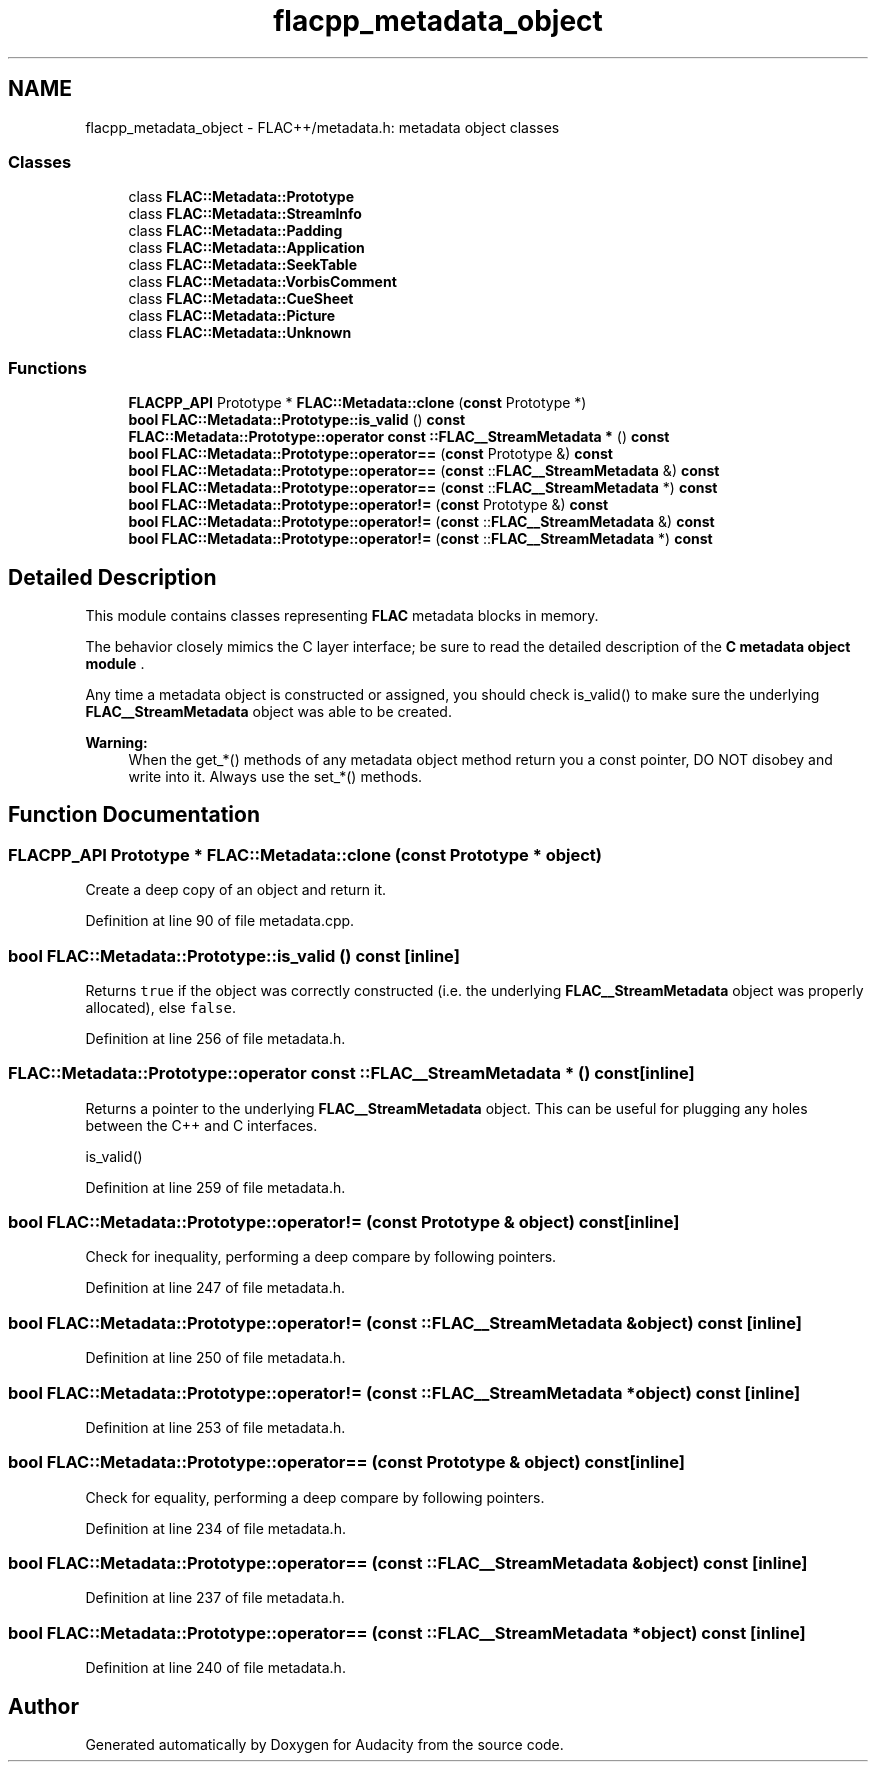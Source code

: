 .TH "flacpp_metadata_object" 3 "Thu Apr 28 2016" "Audacity" \" -*- nroff -*-
.ad l
.nh
.SH NAME
flacpp_metadata_object \- FLAC++/metadata\&.h: metadata object classes
.SS "Classes"

.in +1c
.ti -1c
.RI "class \fBFLAC::Metadata::Prototype\fP"
.br
.ti -1c
.RI "class \fBFLAC::Metadata::StreamInfo\fP"
.br
.ti -1c
.RI "class \fBFLAC::Metadata::Padding\fP"
.br
.ti -1c
.RI "class \fBFLAC::Metadata::Application\fP"
.br
.ti -1c
.RI "class \fBFLAC::Metadata::SeekTable\fP"
.br
.ti -1c
.RI "class \fBFLAC::Metadata::VorbisComment\fP"
.br
.ti -1c
.RI "class \fBFLAC::Metadata::CueSheet\fP"
.br
.ti -1c
.RI "class \fBFLAC::Metadata::Picture\fP"
.br
.ti -1c
.RI "class \fBFLAC::Metadata::Unknown\fP"
.br
.in -1c
.SS "Functions"

.in +1c
.ti -1c
.RI "\fBFLACPP_API\fP Prototype * \fBFLAC::Metadata::clone\fP (\fBconst\fP Prototype *)"
.br
.ti -1c
.RI "\fBbool\fP \fBFLAC::Metadata::Prototype::is_valid\fP () \fBconst\fP "
.br
.ti -1c
.RI "\fBFLAC::Metadata::Prototype::operator const ::FLAC__StreamMetadata *\fP () \fBconst\fP "
.br
.in -1c
.in +1c
.ti -1c
.RI "\fBbool\fP \fBFLAC::Metadata::Prototype::operator==\fP (\fBconst\fP Prototype &) \fBconst\fP "
.br
.ti -1c
.RI "\fBbool\fP \fBFLAC::Metadata::Prototype::operator==\fP (\fBconst\fP ::\fBFLAC__StreamMetadata\fP &) \fBconst\fP "
.br
.ti -1c
.RI "\fBbool\fP \fBFLAC::Metadata::Prototype::operator==\fP (\fBconst\fP ::\fBFLAC__StreamMetadata\fP *) \fBconst\fP "
.br
.in -1c
.in +1c
.ti -1c
.RI "\fBbool\fP \fBFLAC::Metadata::Prototype::operator!=\fP (\fBconst\fP Prototype &) \fBconst\fP "
.br
.ti -1c
.RI "\fBbool\fP \fBFLAC::Metadata::Prototype::operator!=\fP (\fBconst\fP ::\fBFLAC__StreamMetadata\fP &) \fBconst\fP "
.br
.ti -1c
.RI "\fBbool\fP \fBFLAC::Metadata::Prototype::operator!=\fP (\fBconst\fP ::\fBFLAC__StreamMetadata\fP *) \fBconst\fP "
.br
.in -1c
.SH "Detailed Description"
.PP 
This module contains classes representing \fBFLAC\fP metadata blocks in memory\&.
.PP
The behavior closely mimics the C layer interface; be sure to read the detailed description of the \fBC metadata object module \fP\&.
.PP
Any time a metadata object is constructed or assigned, you should check is_valid() to make sure the underlying \fBFLAC__StreamMetadata\fP object was able to be created\&.
.PP
\fBWarning:\fP
.RS 4
When the get_*() methods of any metadata object method return you a const pointer, DO NOT disobey and write into it\&. Always use the set_*() methods\&. 
.RE
.PP

.SH "Function Documentation"
.PP 
.SS "\fBFLACPP_API\fP Prototype * FLAC::Metadata::clone (\fBconst\fP \fBPrototype\fP * object)"
Create a deep copy of an object and return it\&. 
.PP
Definition at line 90 of file metadata\&.cpp\&.
.SS "\fBbool\fP FLAC::Metadata::Prototype::is_valid () const\fC [inline]\fP"
Returns \fCtrue\fP if the object was correctly constructed (i\&.e\&. the underlying \fBFLAC__StreamMetadata\fP object was properly allocated), else \fCfalse\fP\&. 
.PP
Definition at line 256 of file metadata\&.h\&.
.SS "FLAC::Metadata::Prototype::operator \fBconst\fP ::\fBFLAC__StreamMetadata\fP * () const\fC [inline]\fP"
Returns a pointer to the underlying \fBFLAC__StreamMetadata\fP object\&. This can be useful for plugging any holes between the C++ and C interfaces\&.
.PP
.PP
.nf
is_valid() 
.fi
.PP
 
.PP
Definition at line 259 of file metadata\&.h\&.
.SS "\fBbool\fP FLAC::Metadata::Prototype::operator!= (\fBconst\fP \fBPrototype\fP & object) const\fC [inline]\fP"
Check for inequality, performing a deep compare by following pointers\&. 
.PP
Definition at line 247 of file metadata\&.h\&.
.SS "\fBbool\fP FLAC::Metadata::Prototype::operator!= (\fBconst\fP ::\fBFLAC__StreamMetadata\fP & object) const\fC [inline]\fP"

.PP
Definition at line 250 of file metadata\&.h\&.
.SS "\fBbool\fP FLAC::Metadata::Prototype::operator!= (\fBconst\fP ::\fBFLAC__StreamMetadata\fP * object) const\fC [inline]\fP"

.PP
Definition at line 253 of file metadata\&.h\&.
.SS "\fBbool\fP FLAC::Metadata::Prototype::operator== (\fBconst\fP \fBPrototype\fP & object) const\fC [inline]\fP"
Check for equality, performing a deep compare by following pointers\&. 
.PP
Definition at line 234 of file metadata\&.h\&.
.SS "\fBbool\fP FLAC::Metadata::Prototype::operator== (\fBconst\fP ::\fBFLAC__StreamMetadata\fP & object) const\fC [inline]\fP"

.PP
Definition at line 237 of file metadata\&.h\&.
.SS "\fBbool\fP FLAC::Metadata::Prototype::operator== (\fBconst\fP ::\fBFLAC__StreamMetadata\fP * object) const\fC [inline]\fP"

.PP
Definition at line 240 of file metadata\&.h\&.
.SH "Author"
.PP 
Generated automatically by Doxygen for Audacity from the source code\&.
